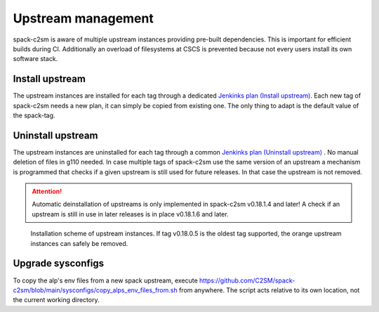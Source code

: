 Upstream management
=====================================
spack-c2sm is aware of multiple upstream instances
providing pre-built dependencies. This is important for efficient builds during CI.
Additionally an overload of filesystems at CSCS is prevented because not every users install
its own software stack.

Install upstream
----------------------
The upstream instances are installed for each tag through a dedicated `Jenkinks plan (Install upstream) <https://jenkins-mch.cscs.ch/job/Spack/job/spack-upstream_v0.20.1.0/>`_.
Each new tag of spack-c2sm needs a new plan, it can simply be copied from existing one. The only thing to adapt is the default value of the spack-tag.

Uninstall upstream
----------------------
The upstream instances are uninstalled for each tag through a common `Jenkinks plan (Uninstall upstream) <https://jenkins-mch.cscs.ch/job/Spack/job/spack-delete-upstream/>`_ . No manual deletion of files in g110 needed.
In case multiple tags of spack-c2sm use the same version of an upstream a mechanism is programmed that checks if a given upstream is still used for future releases.
In that case the upstream is not removed.

..  attention::
    Automatic deinstallation of upstreams is only implemented in spack-c2sm v0.18.1.4 and later! A check if an upstream is still in use in later releases is in place v0.18.1.6 and later.


.. figure:: pictures/upstream_scheme.png

   Installation scheme of upstream instances. If tag v0.18.0.5 is the oldest tag supported, the orange upstream instances can safely be removed.

Upgrade sysconfigs
----------------------
To copy the alp's env files from a new spack upstream, execute https://github.com/C2SM/spack-c2sm/blob/main/sysconfigs/copy_alps_env_files_from.sh from anywhere. The script acts relative to its own location, not the current working directory.
